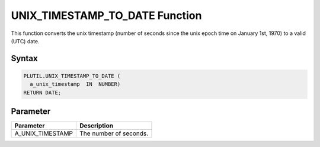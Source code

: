 UNIX_TIMESTAMP_TO_DATE Function
===============================

This function converts the unix timestamp (number of seconds since the unix epoch time on January 1st, 1970) to a valid (UTC) date.

Syntax
------

.. code-block:: SQL

  PLUTIL.UNIX_TIMESTAMP_TO_DATE (
    a_unix_timestamp  IN  NUMBER)
  RETURN DATE;

Parameter
---------

===================== =====================
Parameter             Description
===================== =====================
A_UNIX_TIMESTAMP      The number of seconds.
===================== =====================

